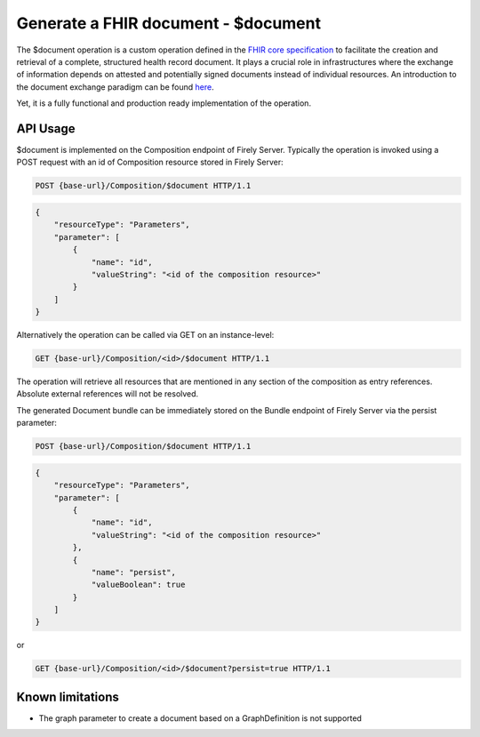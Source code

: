 .. _feature_documentoperation:

Generate a FHIR document - $document
====================================

The $document operation is a custom operation defined in the `FHIR core specification <https://www.hl7.org/fhir/r4/composition-operation-document.html>`_ to facilitate the creation and retrieval of a complete, structured health record document.
It plays a crucial role in infrastructures where the exchange of information depends on attested and potentially signed documents instead of individual resources. An introduction to the document exchange paradigm can be found `here <https://www.hl7.org/fhir/r4/documents.html>`_.

Yet, it is a fully functional and production ready implementation of the operation.

API Usage
---------

$document is implemented on the Composition endpoint of Firely Server. Typically the operation is invoked using a POST request with an id of Composition resource stored in Firely Server:

.. code-block:: HTTP

    POST {base-url}/Composition/$document HTTP/1.1

.. code-block:: json

    {
        "resourceType": "Parameters",
        "parameter": [
            {
                "name": "id",
                "valueString": "<id of the composition resource>"
            }
        ]
    }

Alternatively the operation can be called via GET on an instance-level:

.. code-block:: HTTP

   GET {base-url}/Composition/<id>/$document HTTP/1.1

The operation will retrieve all resources that are mentioned in any section of the composition as entry references. Absolute external references will not be resolved.

The generated Document bundle can be immediately stored on the Bundle endpoint of Firely Server via the persist parameter:

.. code-block:: HTTP

    POST {base-url}/Composition/$document HTTP/1.1

.. code-block:: json

    {
        "resourceType": "Parameters",
        "parameter": [
            {
                "name": "id",
                "valueString": "<id of the composition resource>"
            },
            {
                "name": "persist",
                "valueBoolean": true
            }
        ]
    }

or

.. code-block:: HTTP

    GET {base-url}/Composition/<id>/$document?persist=true HTTP/1.1

Known limitations
-----------------

* The graph parameter to create a document based on a GraphDefinition is not supported
